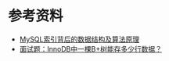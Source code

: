 * 参考资料
- [[https://blog.codinglabs.org/articles/theory-of-mysql-index.html][MySQL索引背后的数据结构及算法原理]]
- [[https://www.jianshu.com/p/3578beed5a68][面试题：InnoDB中一棵B+树能存多少行数据？]]
